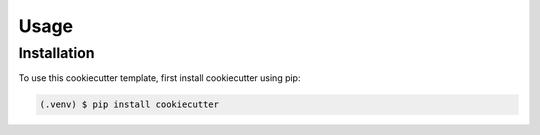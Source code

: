 Usage
=====

.. _installation:

Installation
------------

To use this cookiecutter template, first install cookiecutter using pip:

.. code-block:: console

   (.venv) $ pip install cookiecutter

.. Note on installing Task